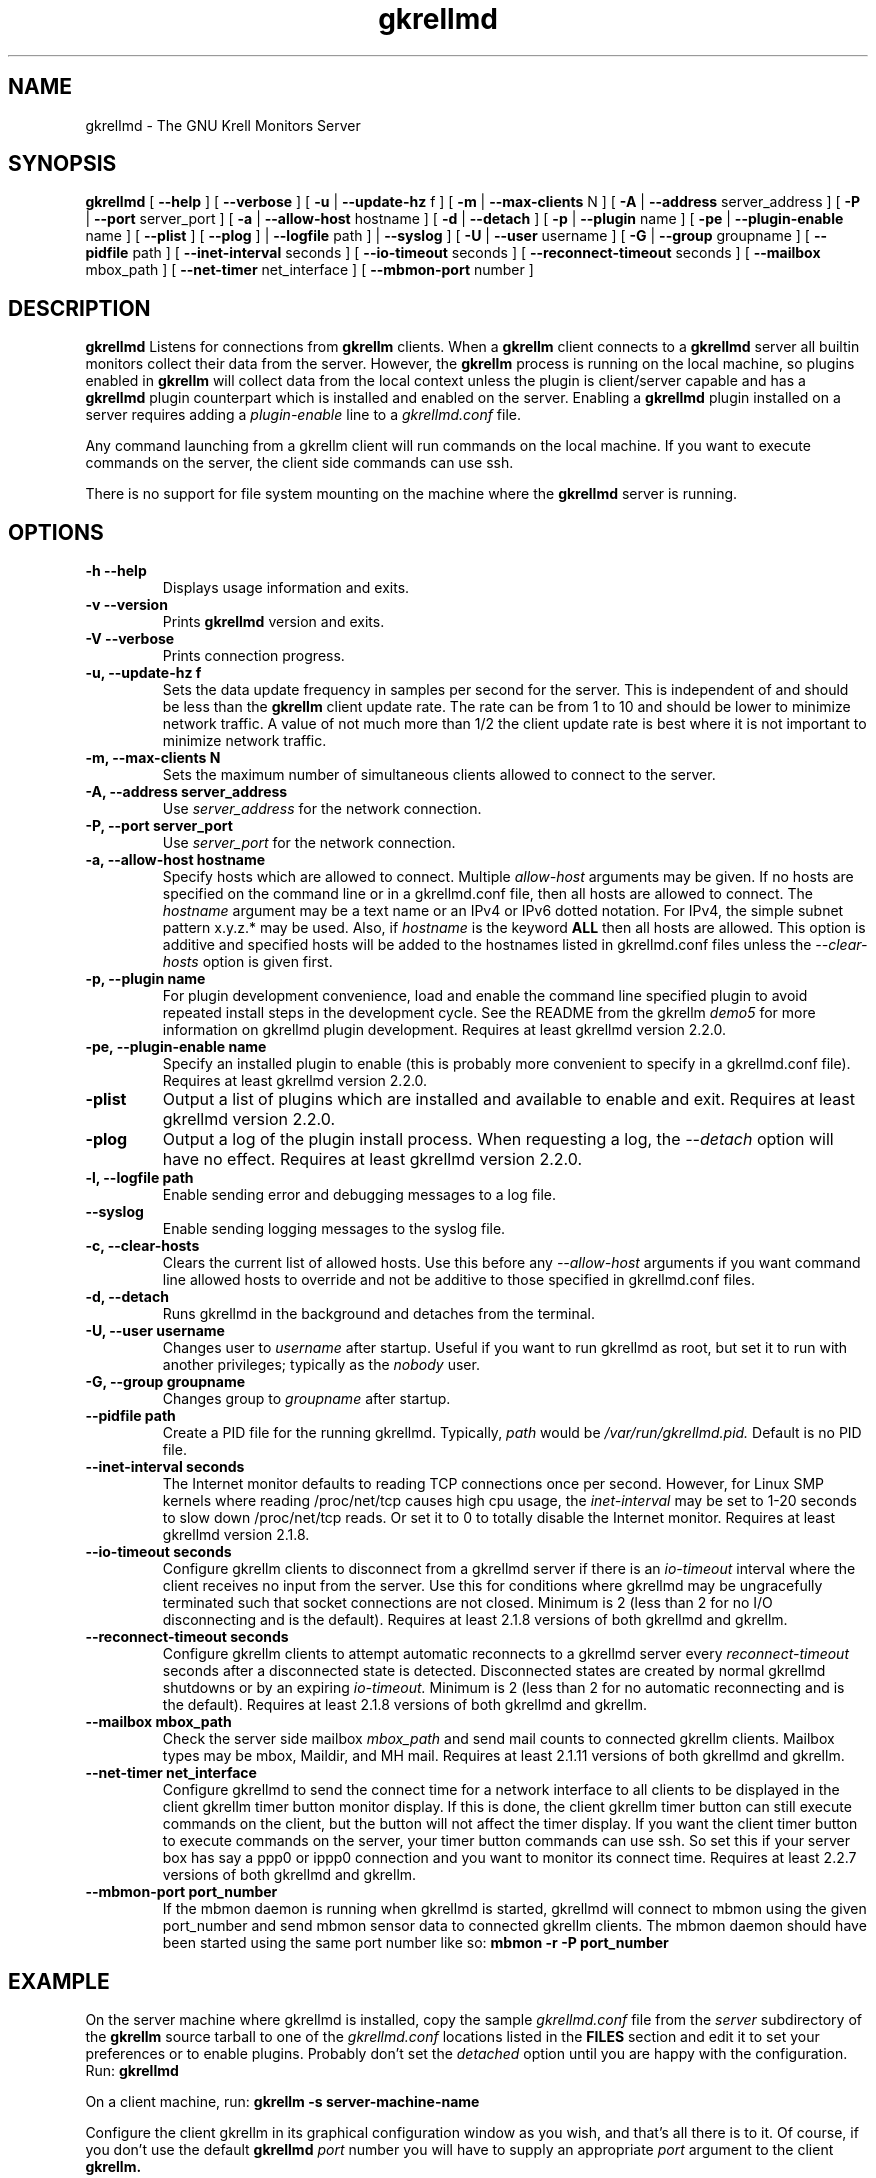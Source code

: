 .TH gkrellmd 1 "Jul 25, 2019" "GNU/Linux" "User's Manual"

.SH "NAME"
gkrellmd \- The GNU Krell Monitors Server

.SH "SYNOPSIS"
.B gkrellmd
[
.B \-\-help
]
[
.B \-\-verbose
]
[
.B \-u
|
.B \-\-update-hz
f
]
[
.B \-m
|
.B \-\-max-clients
N
]
[
.B \-A
|
.B \-\-address
server_address
]
[
.B \-P
|
.B \-\-port
server_port
]
[
.B \-a
|
.B \-\-allow-host
hostname
]
[
.B \-d
|
.B \-\-detach
]
[
.B \-p
|
.B \-\-plugin
name
]
[
.B \-pe
|
.B \-\-plugin-enable
name
]
[
.B \-\-plist
]
[
.B \-\-plog
]
|
.B \-\-logfile
path
]
|
.B \-\-syslog
]
[
.B \-U
|
.B \-\-user
username
]
[
.B \-G
|
.B \-\-group
groupname
]
[
.B \-\-pidfile
path
]
[
.B \-\-inet-interval
seconds
]
[
.B \-\-io-timeout
seconds
]
[
.B \-\-reconnect-timeout
seconds
]
[
.B \-\-mailbox
mbox_path
]
[
.B \-\-net-timer
net_interface
]
[
.B \-\-mbmon-port
number
]

.SH "DESCRIPTION"
.PP
.B gkrellmd
Listens for connections from
.B
gkrellm
clients.  When a
.B gkrellm
client connects to a
.B gkrellmd
server all builtin monitors collect
their data from the server.  However, the
.B gkrellm
process is running on the local machine, so
plugins enabled in
.B gkrellm
will collect data from the local
context unless the plugin is client/server capable and has a
.B gkrellmd
plugin counterpart which is installed
and enabled on the server.  Enabling a
.B gkrellmd
plugin installed on a server requires adding a
.I plugin-enable
line to a
.I gkrellmd.conf
file.
.PP
Any command launching from a gkrellm client will run commands
on the local machine.  If you want to execute commands on the server,
the client side commands can use ssh.
.PP
There is no support for file system mounting on the machine where the
.B gkrellmd
server is running.


.SH "OPTIONS"
.TP
.B \-h \-\-help
Displays usage information and exits.
.TP
.B \-v \-\-version
Prints
.B gkrellmd
version and exits.
.TP
.B \-V \-\-verbose
Prints connection progress.
.TP
.B \-u, \-\-update-hz f
Sets the data update frequency in samples per second for the server.
This is independent of and should be less than the
.B
gkrellm
client update rate.  The rate can be from 1 to 10 and should be lower
to minimize network traffic.  A value of not much more than 1/2 the client
update rate is best where it is not important to minimize network traffic.
.TP
.B \-m, \-\-max-clients N
Sets the maximum number of simultaneous clients allowed to connect
to the server.
.TP
.B \-A, \-\-address server_address
Use
.I server_address
for the network connection.
.TP
.B \-P, \-\-port server_port
Use
.I server_port
for the network connection.
.TP
.B \-a, \-\-allow-host hostname
Specify hosts which are allowed to connect.  Multiple
.I allow-host
arguments may be given.  If no hosts are specified on the command
line or in a gkrellmd.conf file, then all
hosts are allowed to connect.  The
.I hostname
argument may be a text name or an IPv4 or IPv6
dotted notation.  For IPv4, the simple subnet pattern x.y.z.* may be used.
Also, if
.I hostname
is the keyword
.B ALL
then all hosts are allowed.  This option is additive and specified hosts
will be added to the hostnames listed in gkrellmd.conf files unless the
.I --clear-hosts
option is given first.

.TP
.B \-p, \-\-plugin name
For plugin development convenience, load and enable the command line
specified plugin
to avoid repeated install steps in the development cycle.
See the README from the gkrellm
.I demo5
for more information on gkrellmd plugin development.
Requires at least gkrellmd version 2.2.0.
.TP
.B \-pe, \-\-plugin-enable name
Specify an installed plugin to enable (this is probably more convenient
to specify in a gkrellmd.conf file).
Requires at least gkrellmd version 2.2.0.

.TP
.B \-plist
Output a list of plugins which are installed and available to enable and exit.
Requires at least gkrellmd version 2.2.0.
.TP
.B \-plog
Output a log of the plugin install process.  When requesting a log, the
.I --detach
option will have no effect.
Requires at least gkrellmd version 2.2.0.
.TP
.B \-l, \-\-logfile path
Enable sending error and debugging messages to a log file.
.TP
.B \-\-syslog
Enable sending logging messages to the syslog file.

.TP
.B \-c, \-\-clear-hosts
Clears the current list of allowed hosts.  Use this before any
.I --allow-host
arguments if you want command line
allowed hosts to override and not be additive to those specified in
gkrellmd.conf files.
.TP
.B -d, --detach
Runs gkrellmd in the background and detaches from the terminal.
.TP
.B -U, --user username
Changes user to
.I username
after startup.  Useful if you want to run gkrellmd as root, but set
it to run with another privileges; typically as the
.I nobody
user.
.TP
.B -G, --group groupname
Changes group to
.I groupname
after startup.
.TP
.B --pidfile path
Create a PID file for the running gkrellmd.  Typically,
.I path
would be
.I /var/run/gkrellmd.pid.
Default is no PID file.
.TP
.B --inet-interval seconds
The Internet monitor defaults to reading TCP connections once per second.
However, for Linux SMP kernels where reading /proc/net/tcp causes high
cpu usage, the
.I inet-interval
may be set to 1-20 seconds to slow down
/proc/net/tcp reads.  Or set it to 0 to totally disable the Internet monitor.
Requires at least gkrellmd version 2.1.8.
.TP
.B --io-timeout seconds
Configure gkrellm clients to disconnect from a gkrellmd server if
there is an
.I io-timeout
interval where the client receives no input
from the server.  Use this for conditions where gkrellmd may be
ungracefully terminated such that socket connections are not closed.
Minimum is 2 (less than 2 for no I/O disconnecting and is the default).
Requires at least 2.1.8 versions of both gkrellmd and gkrellm.
.TP
.B --reconnect-timeout seconds
Configure gkrellm clients to attempt automatic reconnects to a
gkrellmd server every
.I reconnect-timeout
seconds after a disconnected
state is detected.  Disconnected states are created by normal gkrellmd
shutdowns or by an expiring
.I io-timeout.
Minimum is 2 (less than 2 for no automatic reconnecting and is the default).
Requires at least 2.1.8 versions of both gkrellmd and gkrellm.
.TP
.B --mailbox mbox_path
Check the server side mailbox
.I mbox_path
and send mail counts to connected gkrellm clients.  Mailbox types may
be mbox, Maildir, and MH mail.
Requires at least 2.1.11 versions of both gkrellmd and gkrellm.

.TP
.B --net-timer net_interface
Configure gkrellmd to send the connect time for a network interface
to all clients to be displayed in the client gkrellm timer button
monitor display.  If this is done, the client gkrellm timer button can
still execute commands on the client, but the button will not affect the
timer display.  If you want the client timer button to execute commands
on the server, your timer button commands can use ssh.
So set this if your server box has say a ppp0 or ippp0 connection and you
want to monitor its connect time.
Requires at least 2.2.7 versions of both gkrellmd and gkrellm.

.TP
.B --mbmon-port port_number
If the mbmon daemon is running when gkrellmd is started, gkrellmd will
connect to mbmon using the given port_number and send mbmon sensor data to
connected gkrellm clients.  The mbmon daemon should have been started
using the same port number like so:
.B mbmon -r -P port_number


.SH "EXAMPLE"
.PP
On the server machine where gkrellmd is installed, copy the sample
.I gkrellmd.conf
file from the
.I server
subdirectory of the
.B gkrellm
source tarball to one of the
.I gkrellmd.conf
locations listed in the
.B FILES
section and edit it to set your preferences or to enable plugins.  Probably
don't set the
.I detached
option until you are happy with the configuration.  Run:
.B gkrellmd
.PP
On a client machine, run:
.B gkrellm -s server-machine-name
.PP
Configure the client gkrellm in its graphical configuration window as
you wish, and that's all there is
to it.  Of course, if you don't use the default
.B gkrellmd
.I port
number you will have to supply an appropriate
.I port
argument to the client
.B gkrellm.
.PP
Available plugins will be installed in the
.I plugins-gkrellmd
directory locations listed in the
.B FILES
section.  You may test enable any of these plugins with the
.I -pe
option, but for permanent enabling you should add a
.I plugin-enable
line to any
.I gkrellmd.conf
file listed in the
.B FILES
section.  Run
.B gkrellmd -plist
to see a list of all installed plugins and run
.B gkrellmd -plog
to see a log of the plugin install process.

.SH "FILES"
.TP
.I /etc/gkrellmd.conf
System server config which is read first.
The config file may contain lines similar to the command line args.
For example:
.RS
.TP
.B
allow-host localhost
.TP
.B
allow-host 127.0.0.1
.TP
.B
allow-host 192.168.0.*
.TP
.B
port 19150
.TP
.B
max-clients 2
.TP
.B
update-hz 2
.TP
.B detach
.TP
.B io-timeout 5
.TP
.B reconnect-timeout 5
.TP
.B plugin-enable gkrelltopd

.PP
With the exception of
.I --allow-host,
command line args will override options in gkrellmd.conf files.

.RE
.TP
.I /usr/local/etc/gkrellmd.conf
Local server config file which is read second.
.TP
.I ~/.gkrellmd.conf
User server config file which is read last.
.TP
.I ~/.gkrellm2/plugins-gkrellmd
User server plugin directory.
.TP
.I /usr/lib/gkrellm2/plugins-gkrellmd
System wide server plugin directory.
.TP
.I /usr/local/lib/gkrellm2/plugins-gkrellmd
Local server plugin directory.


.PP

.SH "AUTHOR"

This manual page was written by Bill Wilson <billw@gkrellm.net>.
http://www.gkrellm.net/
